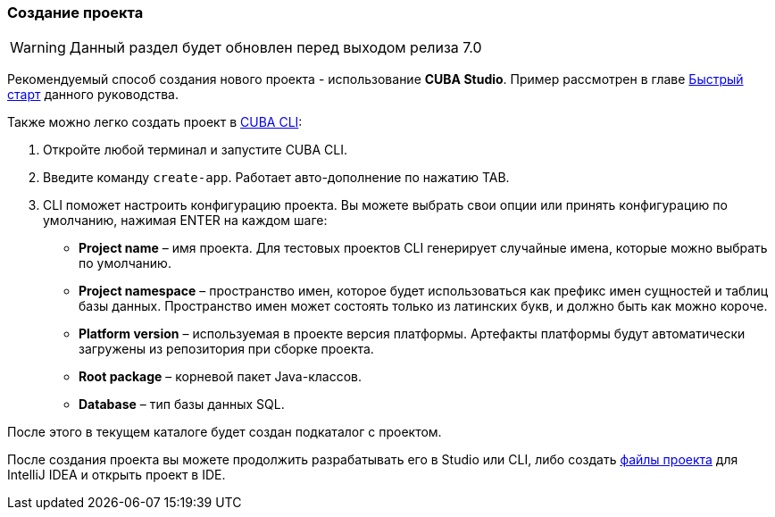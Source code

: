 :sourcesdir: ../../../source

[[project_creation]]
=== Создание проекта

[WARNING]
====
Данный раздел будет обновлен перед выходом релиза 7.0
====

Рекомендуемый способ создания нового проекта - использование *CUBA Studio*. Пример рассмотрен в главе <<qs_create_project,Быстрый старт>> данного руководства.

Также можно легко создать проект в https://www.cuba-platform.com/marketplace/cuba-cli[CUBA CLI]:

. Откройте любой терминал и запустите CUBA CLI.

. Введите команду `create-app`. Работает авто-дополнение по нажатию TAB.

. CLI поможет настроить конфигурацию проекта. Вы можете выбрать свои опции или принять конфигурацию по умолчанию, нажимая ENTER на каждом шаге:
+
--
* *Project name* – имя проекта. Для тестовых проектов CLI генерирует случайные имена, которые можно выбрать по умолчанию.
* *Project namespace* – пространство имен, которое будет использоваться как префикс имен сущностей и таблиц базы данных. Пространство имен может состоять только из латинских букв, и должно быть как можно короче.
* *Platform version* – используемая в проекте версия платформы. Артефакты платформы будут автоматически загружены из репозитория при сборке проекта.
* *Root package* – корневой пакет Java-классов.
* *Database* – тип базы данных SQL.
--

После этого в текущем каталоге будет создан подкаталог с проектом.

После создания проекта вы можете продолжить разрабатывать его в Studio или CLI, либо создать <<ide_integration,файлы проекта>> для IntelliJ IDEA и открыть проект в IDE.